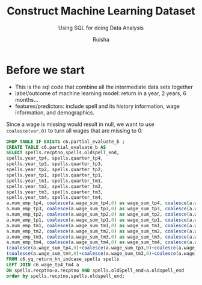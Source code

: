 #+TITLE: Construct Machine Learning Dataset
#+SUBTITLE: Using SQL for doing Data Analysis
#+AUTHOR: Ruisha
#+EMAIL: ruishaz@gmail.com
#+STARTUP: showeverything
#+STARTUP: nohideblocks

* Before we start
- This is the sql code that combine all the intermediate data sets together
- label/outcome of machine learning model: return in a year, 2 years, 6 months...
- features/predictors: include spell and its history information, wage information, and demographics.

Since a wage is missing would result in null, we want to use =coalesce(var,0)= to turn all wages that are missing to 0:
#+BEGIN_SRC sql
DROP TABLE IF EXISTS c6.partial_evaluate_b ;
CREATE TABLE c6.partial_evaluate_b AS
SELECT spells.recptno,spells.oldspell_end,
spells.year_tp4, spells.quarter_tp4,
spells.year_tp3, spells.quarter_tp3,
spells.year_tp2, spells.quarter_tp2,
spells.year_tp1, spells.quarter_tp1,
spells.year_tm1, spells.quarter_tm1,
spells.year_tm2, spells.quarter_tm2,
spells.year_tm3, spells.quarter_tm3,
spells.year_tm4, spells.quarter_tm4,
a.num_emp_tp4, coalesce(a.wage_sum_tp4,0) as wage_sum_tp4, coalesce(a.wage_high_tp4,0) as wage_high_tp4,
a.num_emp_tp3, coalesce(a.wage_sum_tp3,0) as wage_sum_tp3, coalesce(a.wage_high_tp3,0) as wage_high_tp3,
a.num_emp_tp2, coalesce(a.wage_sum_tp2,0) as wage_sum_tp2, coalesce(a.wage_high_tp2,0) as wage_high_tp2,
a.num_emp_tp1, coalesce(a.wage_sum_tp1,0) as wage_sum_tp1, coalesce(a.wage_high_tp1,0) as wage_high_tp1,
a.num_emp_tm1, coalesce(a.wage_sum_tm1,0) as wage_sum_tm1, coalesce(a.wage_high_tm1,0) as wage_high_tm1,
a.num_emp_tm2, coalesce(a.wage_sum_tm2,0) as wage_sum_tm2, coalesce(a.wage_high_tm2,0) as wage_high_tm2,
a.num_emp_tm3, coalesce(a.wage_sum_tm3,0) as wage_sum_tm3, coalesce(a.wage_high_tm3,0) as wage_high_tm3,
a.num_emp_tm4, coalesce(a.wage_sum_tm4,0) as wage_sum_tm4, coalesce(a.wage_high_tm4,0) as wage_high_tm4,
(coalesce(a.wage_sum_tp4,0)+coalesce(a.wage_sum_tp3,0)+coalesce(a.wage_sum_tp2,0)+coalesce(a.wage_sum_tp1,0)) AS wage_sum_tp1t4,
(coalesce(a.wage_sum_tm4,0)+coalesce(a.wage_sum_tm3,0)+coalesce(a.wage_sum_tm2,0)+coalesce(a.wage_sum_tm1,0)) AS wage_sum_tm1t4
FROM c6.yq_return_hh_indcase_spells spells
LEFT JOIN c6.wage_tp4_tm4 a
ON spells.recptno=a.recptno AND spells.oldSpell_end=a.oldspell_end
order by spells.recptno,spells.oldspell_end;
#+END_SRC

#+BEGIN_SRC sql

#+END_SRC


#+BEGIN_SRC sql

#+END_SRC
